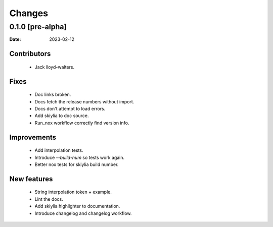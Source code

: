 Changes
=======

0.1.0 [pre-alpha] 
------------------
:Date: 2023-02-12

Contributors
~~~~~~~~~~~~
 - Jack lloyd-walters.

Fixes
~~~~~
 - Doc links broken.
 - Docs fetch the release numbers without import.
 - Docs don't attempt to load errors.
 - Add skiylia to doc source.
 - Run_nox workflow correctly find version info.

Improvements
~~~~~~~~~~~~
 - Add interpolation tests.
 - Introduce `--build-num` so tests work again.
 - Better nox tests for skiylia build number.

New features
~~~~~~~~~~~~
 - String interpolation token + example.
 - Lint the docs.
 - Add skiylia highlighter to documentation.
 - Introduce changelog and changelog workflow.


